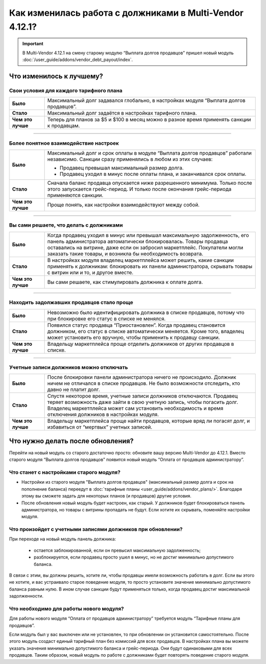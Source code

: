 *********************************************************
Как изменилась работа с должниками в Multi-Vendor 4.12.1?
*********************************************************

.. important::

    В Multi-Vendor 4.12.1 на смену старому модулю “Выплата долгов продавцов” пришел новый модуль :doc:`/user_guide/addons/vendor_debt_payout/index`.


Что изменилось к лучшему?
=========================

Свои условия для каждого тарифного плана
++++++++++++++++++++++++++++++++++++++++

.. list-table::
        :stub-columns: 1
        :widths: 5 30

        *   -   Было

            -   Максимальный долг задавался глобально, в настройках модуля “Выплата долгов продавцов”.

        *   -   Стало

            -   Максимальный долг задаётся в настройках тарифного плана.

        *   -   Чем это лучше

            -   Теперь для планов за $5 и $100 в месяц можно в разное время применять санкции к продавцам.

------

Более понятное взаимодействие настроек
++++++++++++++++++++++++++++++++++++++

.. list-table::
        :stub-columns: 1
        :widths: 5 30

        *   -   Было

            -   Максимальный долг и срок оплаты в модуле “Выплата долгов продавцов” работали независимо. Санкции сразу применялись в любом из этих случаев:
               
                *   Продавец превышал максимальный размер долга.
                
                *   Продавец уходил в минус после оплаты плана, и заканчивался срок оплаты. 

        *   -   Стало

            -   Сначала баланс продавца опускается ниже разрешенного минимума. Только после этого запускается грейс-период. И только после окончания грейс-периода применяются санкции. 

        *   -   Чем это лучше

            -   Проще понять, как настройки взаимодействуют между собой.
  
  
 
------

Вы сами решаете, что делать с должниками
++++++++++++++++++++++++++++++++++++++++

.. list-table::
        :stub-columns: 1
        :widths: 5 30

        *   -   Было

            -   Когда продавец уходил в минус или превышал максимальную задолженность, его панель администратора автоматически блокировалась. Товары продавца оставались на витрине, даже если он забросил маркетплейс. Покупатели могли заказать такие товары, и возникла бы необходимость возврата.

        *   -   Стало

            -   В настройках модуля владелец маркетплейса может решить, какие санкции применять к должникам: блокировать их панели администратора, скрывать товары с витрин или и то, и другое вместе.

        *   -   Чем это лучше

            -   Вы сами решаете, как стимулировать должника к оплате долга.
  
------

Находить задолжавших продавцов стало проще
++++++++++++++++++++++++++++++++++++++++++

.. list-table::
        :stub-columns: 1
        :widths: 5 30

        *   -   Было

            -   Невозможно было идентифицировать должника в списке продавцов, потому что при блокировке его статус в списке не менялся.

        *   -   Стало

            -   Появился статус продавца “Приостановлен”. Когда продавец становится должником, его статус в списке автоматически меняется. Кроме того, владелец может установить его вручную, чтобы применить к продавцу санкции.

        *   -   Чем это лучше

            -   Владельцу маркетплейса проще отделить должников от других продавцов в списке.
  
------

Учетные записи должников можно отключать
++++++++++++++++++++++++++++++++++++++++

.. list-table::
        :stub-columns: 1
        :widths: 5 30

        *   -   Было

            -   После блокировки панели администратора ничего не происходило. Должник ничем не отличался в списке продавцов. Не было возможности отследить, кто давно не платит долг.

        *   -   Стало

            -   Спустя некоторое время, учетные записи должников отключаются. Продавец теряет возможность даже зайти в свою учетную запись, чтобы погасить долг. Владелец маркетплейса может сам установить необходимость и время отключения должников в настройках модуля.

        *   -   Чем это лучше

            -   Владельцу маркетплейса проще найти продавцов, которые вряд ли погасят долг, и избавиться от “мертвых” учетных записей.


Что нужно делать после обновления?
==================================

Перейти на новый модуль со старого достаточно просто: обновите вашу версию Multi-Vendor до 4.12.1. Вместо старого модуля “Выплата долгов продавцов” появится новый модуль “Оплата от продавцов администратору”.

Что станет с настройками старого модуля?
++++++++++++++++++++++++++++++++++++++++

* Настройки из старого модуля "Выплата долгов продавцов" (максимальный размер долга и срок на пополнение баланса) переедут в :doc:`тарифные планы <user_guide/addons/vendor_plans/>`. Благодаря этому вы сможете задать для некоторых планов (и продавцов) другие условия. 

* После обновления новый модуль будет настроен, как старый. У должников будет блокироваться панель администратора, но товары с витрины пропадать не будут. Если хотите их скрывать, поменяйте настройки модуля.

Что произойдет с учетными записями должников при обновлении?
++++++++++++++++++++++++++++++++++++++++++++++++++++++++++++

При переходе на новый модуль панель должника:

  * остается заблокированной, если он превысил максимальную задолженность;

  * разблокируется, если продавец просто ушел в минус, но не достиг минимально допустимого баланса.

В связи с этим, вы должны решить, хотите ли, чтобы продавцы имели возможность работать в долг. Если вы этого не хотите, и вас устраивало старое поведение модуля, то просто установите значение минимально допустимого баланса равным нулю. В ином случае санкции будут применяться только, когда продавец достиг максимальной задолженности.

Что необходимо для работы нового модуля?
++++++++++++++++++++++++++++++++++++++++

Для работы нового модуля “Оплата от продавцов администратору” требуется модуль “Тарифные планы для продавцов”. 

Если модуль был у вас выключен или не установлен, то при обновлении он установится самостоятельно. После этого модуль создаст единый тарифный план без комиссий для всех продавцов. В настройках плана вы можете указать значения минимально допустимого баланса и грейс-периода. Они будут одинаковыми для всех продавцов. Таким образом, новый модуль по работе с должниками будет повторять поведение старого модуля.